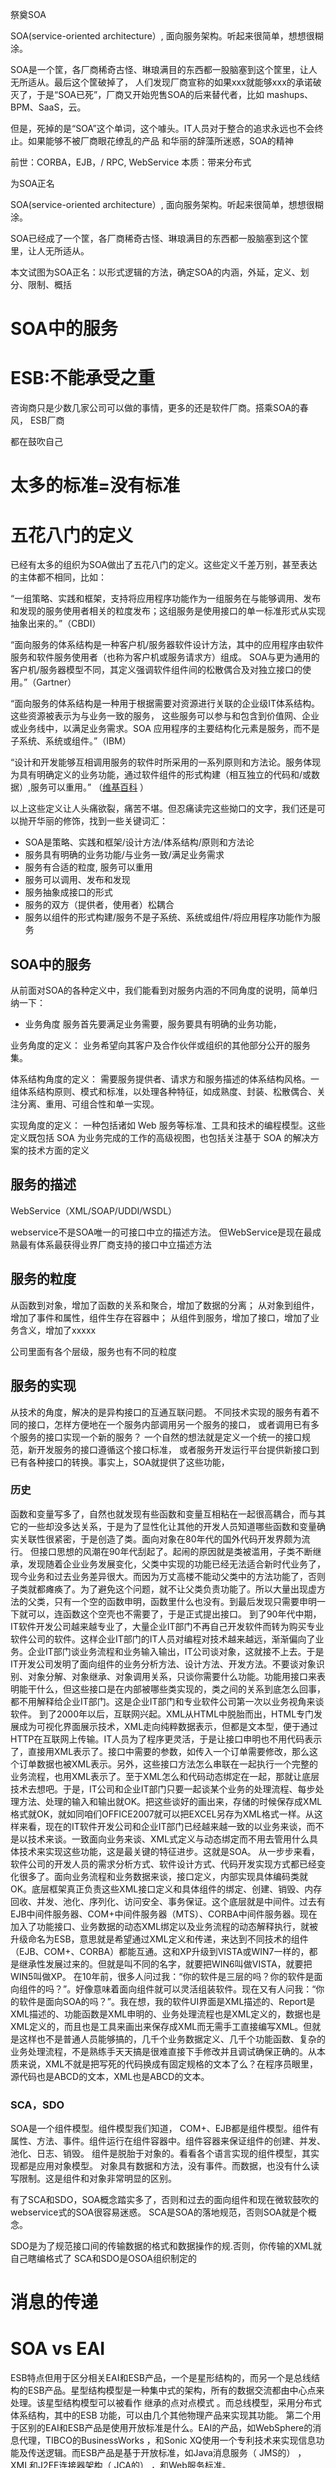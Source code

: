 祭奠SOA

SOA(service-oriented architecture）, 面向服务架构。听起来很简单，想想很糊涂。

SOA是一个筐，各厂商稀奇古怪、琳琅满目的东西都一股脑塞到这个筐里，让人无所适从。最后这个筐破掉了，
人们发现厂商宣称的如果xxx就能够xxx的承诺破灭了，于是“SOA已死”，厂商又开始兜售SOA的后来替代者，比如
mashups、BPM、SaaS，云。

但是，死掉的是“SOA”这个单词，这个噱头。IT人员对于整合的追求永远也不会终止。如果能够不被厂商眼花缭乱的产品
和华丽的辞藻所迷惑，SOA的精神


前世：CORBA，EJB，/  RPC, WebService
本质：带来分布式


为SOA正名

SOA(service-oriented architecture）, 面向服务架构。听起来很简单，想想很糊涂。

SOA已经成了一个筐，各厂商稀奇古怪、琳琅满目的东西都一股脑塞到这个筐里，让人无所适从。

本文试图为SOA正名：以形式逻辑的方法，确定SOA的内涵，外延，定义、划分、限制、概括

* SOA中的服务
* ESB:不能承受之重
咨询商只是少数几家公司可以做的事情，更多的还是软件厂商。搭乘SOA的春风，
ESB厂商

都在鼓吹自己


* 太多的标准=没有标准



* 五花八门的定义

已经有太多的组织为SOA做出了五花八门的定义。这些定义千差万别，甚至表达的主体都不相同，比如：

“一组策略、实践和框架，支持将应用程序功能作为一组服务在与能够调用、发布和发现的服务使用者相关的粒度发布；这组服务是使用接口的单一标准形式从实现抽象出来的。”（CBDI）

“面向服务的体系结构是一种客户机/服务器软件设计方法，其中的应用程序由软件服务和软件服务使用者（也称为客户机或服务请求方）组成。
SOA与更为通用的客户机/服务器模型不同，其定义强调软件组件间的松散偶合及对独立接口的使用。”（Gartner）

“面向服务的体系结构是一种用于根据需要对资源进行关联的企业级IT体系结构。这些资源被表示为与业务一致的服务，
这些服务可以参与和包含到价值网、企业或业务线中，以满足业务需求。SOA 应用程序的主要结构化元素是服务，而不是子系统、系统或组件。”（IBM）


“设计和开发能够互相调用服务的软件时所采用的一系列原则和方法论。服务体现为具有明确定义的业务功能，通过软件组件的形式构建（相互独立的代码和/或数据）,服务可以重用。”
（[[http://en.wikipedia.org/wiki/Service-oriented_architecture][维基百科]] ）


以上这些定义让人头痛欲裂，痛苦不堪。但忍痛读完这些拗口的文字，我们还是可以抛开华丽的修饰，找到一些关键词汇：

- SOA是策略、实践和框架/设计方法/体系结构/原则和方法论
- 服务具有明确的业务功能/与业务一致/满足业务需求
- 服务有合适的粒度, 服务可以重用
- 服务可以调用、发布和发现
- 服务抽象成接口的形式
- 服务的双方（提供者，使用者）松耦合
- 服务以组件的形式构建/服务不是子系统、系统或组件/将应用程序功能作为服务


** SOA中的服务

从前面对SOA的各种定义中，我们能看到对服务内涵的不同角度的说明，简单归纳一下：

- 业务角度
  服务首先要满足业务需要，服务要具有明确的业务功能，

业务角度的定义：
业务希望向其客户及合作伙伴或组织的其他部分公开的服务集。

体系结构角度的定义：
需要服务提供者、请求方和服务描述的体系结构风格。一组体系结构原则、模式和标准，以处理各种特征，如成熟度、封装、松散偶合、关注分离、重用、可组合性和单一实现。

实现角度的定义：
一种包括诸如 Web 服务等标准、工具和技术的编程模型。这些定义既包括 SOA 为业务完成的工作的高级视图，也包括关注基于 SOA 的解决方案的技术方面的定义


** 服务的描述
WebService（XML/SOAP/UDDI/WSDL）

webservice不是SOA唯一的可接口中立的描述方法。
但WebService是现在最成熟最有体系最获得业界厂商支持的接口中立描述方法
** 服务的粒度
从函数到对象，增加了函数的关系和聚合，增加了数据的分离；
从对象到组件，增加了事件和属性，组件生存在容器中；
从组件到服务，增加了接口，增加了业务含义，增加了xxxxx

公司里面有各个层级，服务也有不同的粒度



** 服务的实现

从技术的角度，解决的是异构接口的互通互联问题。
不同技术实现的服务有着不同的接口，怎样方便地在一个服务内部调用另一个服务的接口，
或者调用已有多个服务的接口实现一个新的服务？ 
一个自然的想法就是定义一个统一的接口规范，新开发服务的接口遵循这个接口标准，
或者服务开发运行平台提供新接口到已有各种接口的转换。事实上，SOA就提供了这些功能，
*** 历史
函数和变量写多了，自然也就发现有些函数和变量互相粘在一起很高耦合，而与其它的一些却没多达关系，于是为了显性化让其他的开发人员知道哪些函数和变量确实关联性很紧密，于是创造了类。面向对象在80年代的国外代码开发界颇为流行。
但接口思想的风潮在90年代刮起了。起闹的原因就是类被滥用，子类不断继承，发现随着企业业务发展变化，父类中实现的功能已经无法适合新时代业务了，现今业务和过去业务差异很大。而因为万丈高楼不能动父类中的方法功能了，否则子类就都瘫痪了。为了避免这个问题，就不让父类负责功能了。所以大量出现虚方法的父类，只有一个空的函数申明，函数里什么也没有。到最后发现只需要申明一下就可以，连函数这个空壳也不需要了，于是正式提出接口。
到了90年代中期，IT软件开发公司越来越专业了，大量企业IT部门不再自己开发软件而转为购买专业软件公司的软件。这样企业IT部门的IT人员对编程对技术越来越远，渐渐偏向了业务。企业IT部门谈业务流程和业务输入输出，IT公司谈对象，这就接不上去。于是IT开发公司发明了面向组件的业务分析方法、设计方法、开发方法。不要谈对象识别、对象分解、对象继承、对象调用关系，只谈你需要什么功能。功能用接口来表明能干什么，但这些接口是在内部被哪些类实现的，类之间的关系到底怎么回事，都不用解释给企业IT部门。这是企业IT部门和专业软件公司第一次以业务视角来谈软件。
到了2000年以后，互联网兴起。XML从HTML中脱胎而出，HTML专门发展成为可视化界面展示技术，XML走向纯粹数据表示，但都是文本型，便于通过HTTP在互联网上传输。IT人员为了程序更灵活，于是让接口申明也不用代码表示了，直接用XML表示了。接口中需要的参数，如传入一个订单需要修改，那么这个订单数据也被XML表示。另外，这些接口方法怎么串联在一起执行一个完整的业务流程，也用XML表示了。至于XML怎么和代码动态绑定在一起，那就让底层技术去想吧。于是，IT公司和企业IT部门只要一起谈某个业务的处理流程、每步处理方法、处理的输入和输出就OK。把这些谈好的画出来，存储的时候保存成XML格式就OK，就如同咱们OFFICE2007就可以把EXCEL另存为XML格式一样。从这样来看，现在的IT软件开发公司和企业IT部门已经越来越一致的以业务来谈，而不是以技术来谈。一致面向业务来谈、XML式定义与动态绑定而不用去管用什么具体技术来实现这些功能，这是最关键的特征进步。这就是SOA。
从一步步来看，软件公司的开发人员的需求分析方式、软件设计方式、代码开发实现方式都已经变化很多了。面向业务流程和业务数据来谈，接口定义，内部实现具体编码类就OK。底层框架真正负责这些XML接口定义和具体组件的绑定、创建、销毁、内存回收、并发、池化、序列化、访问安全、事务保证。这个底层就是中间件。过去有EJB中间件服务器、COM+中间件服务器（MTS）、CORBA中间件服务器。现在加入了功能接口、业务数据的动态XML绑定以及业务流程的动态解释执行，就被升级命名为ESB，意思就是希望通过XML定义和传递，来达到不同技术的组件（EJB、COM+、CORBA）都能互通。这和XP升级到VISTA或WIN7一样的，都是继承性发展过来的。但就是叫不同的名字，就要把WIN6叫做VISTA，就要把WIN5叫做XP。
在10年前，很多人问过我：“你的软件是三层的吗？你的软件是面向组件的吗？”。好像意味着面向组件就可以灵活组装软件。现在又有人问我：“你的软件是面向SOA的吗？”。我在想，我的软件UI界面是XML描述的、Report是XML描述的、功能函数是XML申明的、业务处理流程也是XML定义的，数据也是XML定义的，而且也是工具来画出来保存成XML而无需手工直接编写XML。但就是这样也不是普通人员能够搞的，几千个业务数据定义、几千个功能函数、复杂的业务处理流程，不是熟练手天天搞是很难直接下手修改并且调试确保正确的。从本质来说，XML不就是把写死的代码换成有固定规格的文本了么？在程序员眼里，源代码也是ABCD的文本，XML也是ABCD的文本。



*** SCA，SDO
SOA是一个组件模型。组件模型我们知道，
COM+、EJB都是组件模型。组件有属性、方法、事件。组件运行在组件容器中。组件容器来保证组件的创建、并发、池化、日志、销毁。
组件是脱胎于对象的。看看各个语言实现的组件模型，其实现都是应用对象模型。
对象具有数据和方法，没有事件。而数据，也没有什么读写限制。这是组件和对象非常明显的区别。



有了SCA和SDO，SOA概念踏实多了，否则和过去的面向组件和现在微软鼓吹的webservice式的SOA很容易迷惑。
SCA是SOA的落地规范，否则SOA就是个概念。 


SDO是为了规范接口间的传输数据的格式和数据操作的规.否则，你传输的XML就自己瞎编格式了
SCA和SDO是OSOA组织制定的


* 消息的传递
* SOA vs EAI

ESB特点但用于区分相关EAI和ESB产品，一个是星形结构的，而另一个是总线结构的ESB产品。星型结构模型是一种集中式的架构，所有的数据交流都由中心点来处理。该星型结构模型可以被看作
继承的点对点模式 。而总线模型，采用分布式体系结构，其中的ESB 功能，可以由几个其他物理产品来实现其功能。 第二个用于区别的EAI和ESB产品是使用开放标准是什么。EAI的产品，如WebSphere的消息代理，TIBCO的BusinessWorks ，和Sonic XQ使用一个专利技术来实现信息功能及传送逻辑。而ESB产品是基于开放标准，如Java消息服务（ JMS的） ， XML和J2EE连接器架构（ JCA的） ，和Web服务标准。




* 有了服务，接口，实现，服务的规划，是否就是SOA？
是的，已经实现了SOA。
但可以做的更好。


但是这里面的每个概念都是含混不清的：

- 什么是“服务”？
- 如何“面向”？“面向”到什么程度？
- “架构”指的是方法、过程、风格还是结果？

一些扩展的问题：
** 路由功能：进一步松耦合
** 标准协议与格式转换
** 
   
** ESB，进一步松耦合
** ESB与消息中间件
** ESB与BPEL与工作流
BPEL强调基于服务的自动流程；
工作流更适合人工参与
BPEL调度业务服务；ESB调度和组装其他粒度的服务

BPEL是为了编排连接各个服务的，BPEL不是为了工作流审核审批的。根本就是两个目的两码事，不要混淆。用BPEL实现工作流，或者用工作流想实现BPEL，都是错误思路。
ESB是运行服务，并且驱动BPEL的。


* SOA是一种世界观
世界观：
方法论：
设计：
实现：
目标：有些定义将目标描述为SOA本身

从服务、基于服务开发和服务的结果来看，向服务是一种思考方式。


SOA架构样式
   * 基于服务的设计，这些服务代表的是组成企业业务流程的业务活动
   * 服务提供上下文描述（业务流程、目标、规则、策略、服务接口和服务组件），使用服务编排来实现服务
   * 对技术设施提出要求，建议采用开放标准，以便更好的实现可交互性和透明性
   * 实现是基于特定环境的，约束和使能都必须在上下文中进行描述
   * 服务描述和实现需要很好的治理
   * 需要进行验证式的测试之后才能决定这个服务是否好的服务



SOA
   * SOA并不会增大IT系统的内容，但是会提高它们的可交互性
   * IT系统执行一些被明确定义和描述业务活动上下文的服务
   * 之前的应用是那种大的、一整块的应用，只有很小的可交互接口，比较勉强的做集成，对交互也不提供保证。而SOA提供一些小的、模块化的服务，这些服务接口被清晰描述和约定。
Overview of SOA
SOA架构维度
   * 成功应用SOA需要具备丰富的知识和技能
   * SOA不能解决所有IT问题，IT架构师必须知道什么时候以及如何使用SOA
   * SOA将是一个大的投资，是从企业长期战略来考虑的
   * 有时候，技术可能会改变战略，但是业务需要和可能性仍旧是主要驱动力。这也是引入企业架构的原因，企业架构会依据企业的长期战略来设计IT战略。
SOA和无边界信息流（Boundaryless Information Flow）
   * The Open Group的愿景是Boundaryless Information Flow.


   * 因为SOA可以带来无边界信息流，所以SOA在The Open Group占据了重要地位
   * 使用服务来替代应用


SOA给企业带来敏捷有三个不同的方法来实现企业敏捷性

   * 服务组合
   * 模型驱动开发
   * 服务虚拟化
架构师能够把这些方法都应用到SOA上，但是它们需要不同的基础设施的支持，
你必须根据需求来选择合适的方案。



* 世界观并不能改变世界，它只存在于我们的意识中，对现实世界毫无影响。
要让世界观发生作用，要解决很多问题

服务的描述：让双方能够理解
webservice，SCA，


虽然，一再声称WebService（XML/SOAP/UDDI/WSDL）不是SOA唯一的可接口中立的描述方法。
但事实上，WebService是现在最成熟最有体系最获得业界厂商支持的接口中立描述方法。
所以，无论业界厂商怎么辟谣说WebService不是唯一方法，但大家都已经默认。


** WebService
** ESB
** BPEL
** EAI
在做SOA项目实施的时候，经常有客户问我SOA和EAI（Enterprise Application Integration）的联系和区别。
如果不考虑SOA在设计思想上倡导基于分布的可复用的服务集合来构建企业信息化系统，
单从技术的角度，SOA与EAI在提供统一的数据和接口定义，连接已有异构系统方面，他们的设计思想和实现方式是很相似的，
甚至可以说是相同的。

只是SOA使用开放的规范标准，EAI厂商都是使用自己私有的标准。 

于是乎我给SOA赋予一个新的名称：企业接口集成（Enterprise Interface Integration）, 

或者是企业组件接口集成（Enterprise Component Interface Integration）。

** SCA编程模型
服务组件框架
　　服务组件框架（SCA）提供了一套可构建基于面向服务的应用系统的编程模型。它的核心概念是服务及其相关实现。服务由接口定义，而接口包含一组操作。服务实现可以引用其他服务，称为引用。服务可以有一个或多个属性，这些属性是可以在外部配置的数据值。
　　SCA中的一个关键推动因素是Service Data Object（服务数据对象，SDO）。
　　SCA组件被组成为程序集。程序集是服务级的应用程序，它是服务的集合，这些服务被连接在一起，并进行了正确的配置。SCA程序集运行在两个级别：第一种情况，程序集是系统内的一组松散连接的组件；另一种情况，程序集是模块内的一组松散连接的组件。二者的区别在于，一般来说，模块是组件的集合，而系统是模块的集合。此外，系统对应于“大规模编程”（programming in the large或megaprogramming），而模块对应于“小规模编程”（programming in the small）
　　将组件连接到它所依赖的服务的方式就是服务网络“装配”的方式。程序集已经在许多技术和框架中广为应用，比如CORBA、J2EE、ATG Dynamo和Spring，也就是说，它并不是新出现的。从这些技术中我们可以知道，程序集提供了许多重要的优点，比如更轻松的迭代开发，以及避免使业务逻辑依赖于中间件容器。SCA使用程序集解决了许多SOA开发中的重要问题，包括：
　　业务逻辑与底层基础架构、服务质量和传输的分离。
　　“小规模编程”与“大规模编程”的联系。
　　为架构的设计、编码和操作性部署在自底向上（bottom-up）和自顶向下（top-down）两种方法中来回切换提供了一种统一的方式。

** M$
WCF+Webservice实现模型---SCA
LINQ+ADO.NET---SDO

不符合标准


* SOA的三个层次
1. 服务及接口定义
2. 平台
3. 平台+方法论


* 方法论

  SOA不仅仅是基础设施，它牵涉一组知识和最佳实践，一种一致的概念方法，一个企业蓝图，一个参考模型，
一个参考架构，业务流程建模，一种严格的和基于标准的方法。 
    一个服务架构需要在3个级别定义：

        规范架构
        实现规范
        部署架构

这些视图代表了CBDI SAE元模型的核心。其它支持它们的视图包括：业务建模、组织、策略、服务建模、软件建模和技术。 




SOA，不是面向组件升级到面向服务这么简单。是我们的软件分析方法、软件设计方法、软件开发方法的变革。是业界对过去这些理论和产品的反思。业界对世界的抽象方法变了。
SOA需要将应用程序的不同功能单元（称为服务）通过这些服务之间定义良好的接口和契约联系起来。但怎么联系起来。高内聚，低耦合是我们一贯的原则。像过去我们互相开放DLL的方式根本不合适，都是硬编码进自己的系统中。一旦接口改变，都需要修改。幸好，业界发现了有个工作流的东西，听说可以驱动业务流程。于是，满心欢喜的奔了过去。
真正一用才发现不对。工作流的规范世界早已固定。工作流产生的时候，还没有SOA呢。SOA需要的业务流程连接，工作流的原理类似，但并不是最适合软件服务的连接。于是，业界又集体联合起来研发了BPEL，业务流程处理语言。但有些工作流厂商也唯恐被称为落后时代脚步，于是强嘴说自己已经是SOA了。于是，业界李鬼李逵一堆。各有各的利益，各唱各的调。
SOA这种世界观也需要落地到一个可实现的框架。于是SCA和SDO出现。SCA是SOA的落地架构框架规范，SDO是数据结构规范和数据存取原理规范。而这些规范，用现有的开发语言和技术框架都可以实现。所以，对于现有系统，无须认为现有的系统落后了，不符合SOA了，需要重新上一套SOA软件了。
但是，我粗略阅读SCA规范，特别类似于我过去熟悉的组件模型体系。只不过SCA在组件模型基础上又提供了服务定义和服务Wire。组件模型是提供了个体的规范，而SCA不仅提供了个体，更提供了个体之间连接的规范。组件模型让我熟悉了接口与实现的分离，让我熟悉了容器运行保护，让我熟悉了元数据管理。没有经过面向组件时代的人，不会感受到SOA到来的必要性。
我们曾经用组件模型开发应用软件，其目的就是想像这些组件都是独立的个体，然后我们用一种脚本把这些组件穿在一起（过去我想到是VBA脚本，然后是Javascript脚本，然后是ASP脚本，然后又关注了工作流，均不满意，最后才落眼到BEPL）。而如今，SCA、SDO、BEPL、ESB给我们多年的设想提供了可落实的体系模型。我们需要这样灵活组合的应用软件，我们不需要一个上千个参数配置的航母软件（如SAP R/3）。
只有了解了SOA、BPEL、ESB的前生后世，我们才能平和的看待这些技术，看待和这些技术相关的技术，我们才能有的放矢的去学习它、利用它，为我们更快速的适应客户需求变化而有益。
最后一句话：
对于我个人从业经验，我经历过面向过程、面向对象和面向组件三个架构思想的产品开发历史，我们一直试图解决软件组件粒度灵活组合的问题，我学习技术也一直是抱着解决问题而研究，而不是怕赶不上潮流而学习。我个人片面的认为SOA的架构思想就是我们过去应用的面向组件思想的延伸，然后再套上WebService的外壳，我们过去开发COM+，为了跨防火墙为了异构连接CORBA可费死了劲。SOA还结合了业务灵活的BPEL思想，整合了中间件消息总线WebService治理的技术思路。SOA整合了这么多架构思想和企业产品技术，根本目标就是使我们的IT更加灵活。我们过去做面向组件也是为了这个根本目标。SOA就是通过面向业务的分析方法+WebService中立技术+BPEL脚本业务编排+ESB服务治理总线中间件来达到IT灵活的。
SOA是面向服务，OO是面向对象。就这么简单，一个问题领域。SOA不是EAI，不是系统集成的一种方式。那是业界某些公司为了达到自己的利益目的做的宣传，混淆大家的视听。怎么学习面向的时候，没有人提这些系统集成。到了面向服务，就牵扯到系统集成了？被人忽悠了？过去我做企业集成，用的是读取数据库，然后是DLL，然后是WEBSERVICE，但没有使用SOA。
过去业务设计使用的是一种思路，软件设计使用的是另一种思路，老对接不上去，SOA统一了。都必须从业务角度看问题，而不能一方是流程，一方却是类图和时序图。


给大家举一个例子。

有一个业务，是用户在网站上选择自己想买的车型，然后点一下计算，就显示自己购这台车的总费用。
那这个功能就是一个软件服务。SAAS，软件即服务。
业务设计员设计好这个业务。功能设计员就定义了一个软件服务接口，可能叫CalcTotalFee(CarType:XML)。
用户输入的数据，被程序员程序处理成SDO传入，调用服务接口，返回总费用。但接口里面是怎么计算的，用了哪些OO技术或组件技术，或干脆就是大流水帐代码，那是你程序员自己的事情。而业务设计员和功能设计员是统一认识的。
这就是业务设计、功能设计、功能开发三者的关系。



* SOA与SaaS

* SOA的功能和作用
| 功能                        | 作用                                                         | 基础设施                           |
|-----------------------------+--------------------------------------------------------------+------------------------------------|
| Service                     | 改善的信息流，对外公布的能力，功能组织的灵活性               |                                    |
| Service Re-use              | 低的软件开发和管理费用                                       | Service repository                 |
| Messaging                   | 配置灵活性                                                   | Messaging program                  |
| Message Monitoring          | 商业智能BI，绩效度量，安全攻击检测                           | Activity monitor                   |
| Message Control             | 应用管理策略，应用安全策略                                   | PDPs and PEPs                      |
| Message Transformation      | 数据转换                                                     | Data translator                    |
| Message Security            | 数据机密和集成                                               | Encryption engine                  |
| CEP                         | 简化软件结构,快速适配外部不同环境的能力,提高可管理性和安全性 | Event processor                    |
| Service Composition         | 快速开发新的功能组合                                         | Composition engine                 |
| Service Discovery           | 优化绩效、功能和成本的能力, 更容易的系统升级                 | Service registry                   |
| Asset Wrapping              | 集成现有资产的能力                                           |                                    |
| Virtualization              | 提高可靠性, 可以扩充满足不同要求级别                         |                                    |
| Model-driven Implementation | 快速开发新功能                                               | Model-implementation,  environment |


* 新的目录
** SOA：什么是服务
** 服务分组
** ESB: 服务的中介
** SOA之后是什么
整合，永远的战争

函数-->对象-->组件--> EAI ---> SOA-->MashUp? 云？

*** REST会是SOA的未来吗？
SOA可能会有很多种未来，但一定不是REST。

*** mashup？
*** 云？

下一盘更大的棋

SaaS：这里服务的对象是人

PaaS：原来的SOA中的服务

IaaS：将技术底层也放到“服务”这个筐里面
* 厂商的SOA参考
OpenGroup发布的SOA参考架构 https://www.opengroup.org/projects/soa-ref-arch/uploads/40/19713/soa-ra-public-050609.pdf

主流SOA供应商
IBM通过参考架构实施SOA解决方案 http://www.ibm.com/developerworks/library/ar-archtemp/
Oracle与F5的SOA参考架构http://www.f5.com/pdf/solution-center/f5-oracle-architecture.pdf
